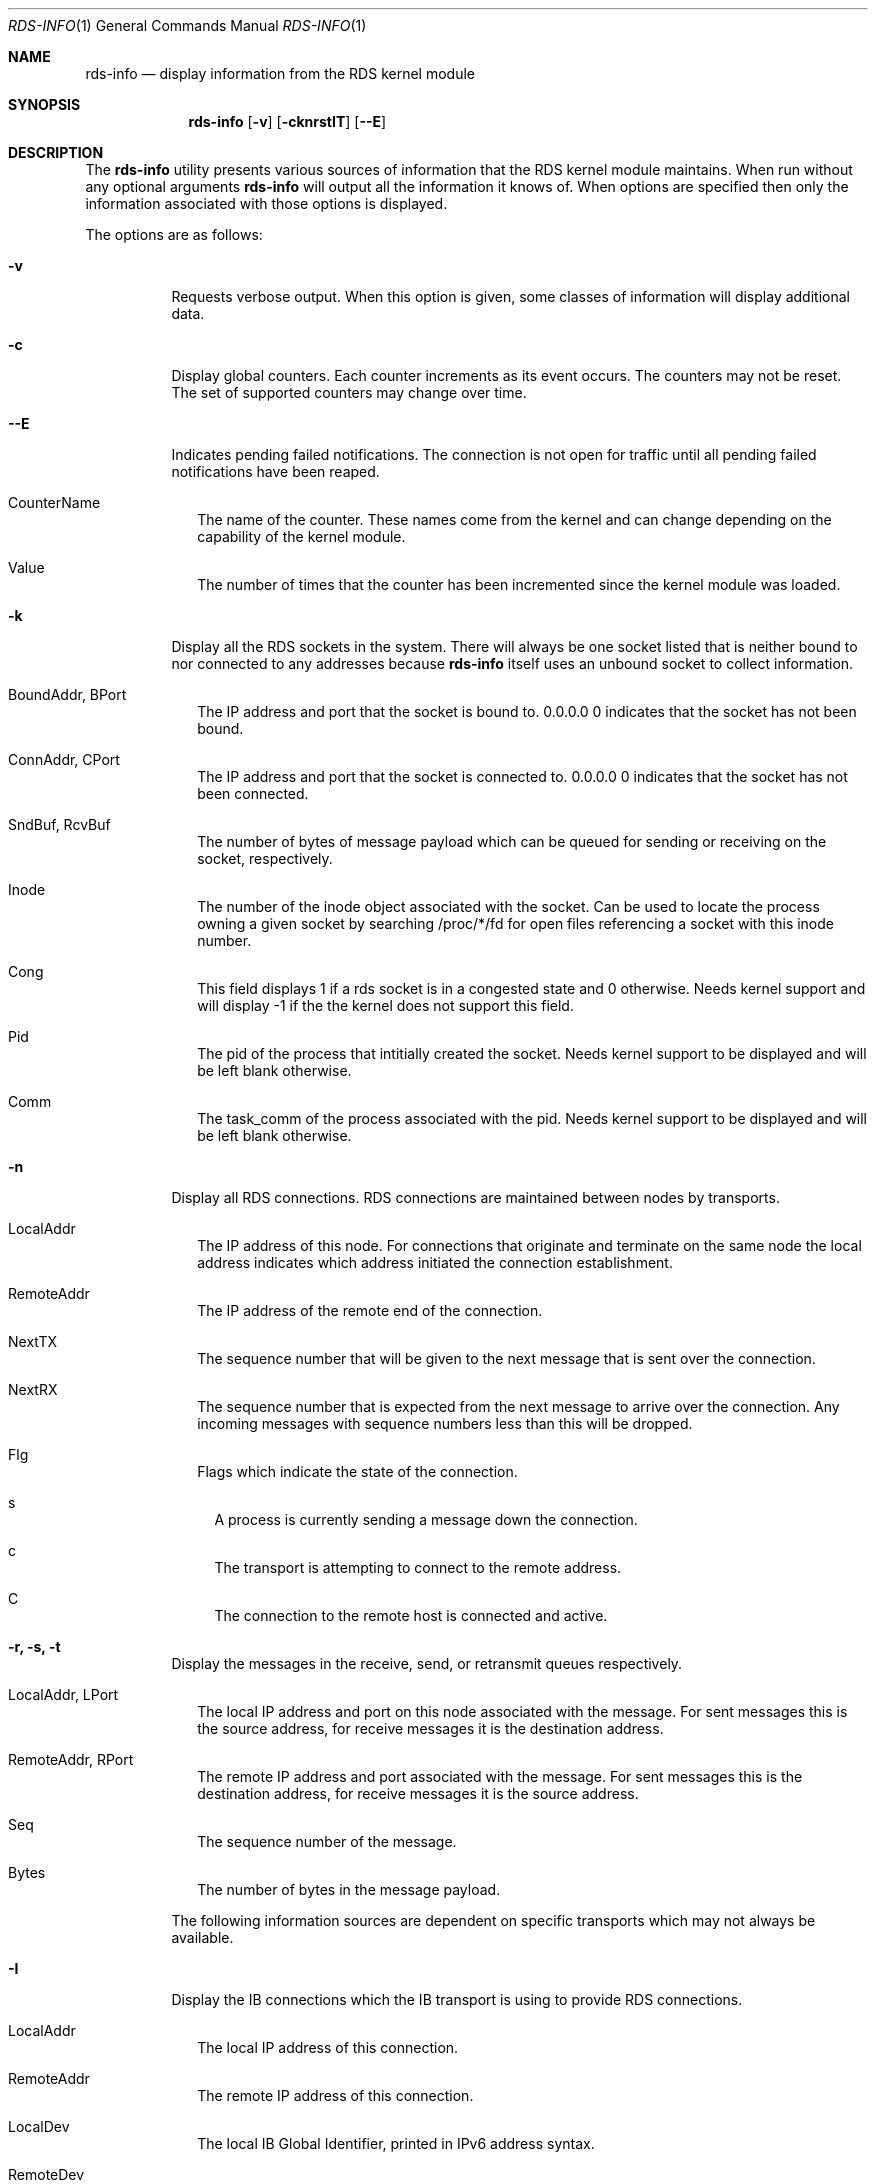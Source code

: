 .Dd October 30, 2006
.Dt RDS-INFO 1
.Os
.Sh NAME
.Nm rds-info
.Nd display information from the RDS kernel module
.Pp
.Sh SYNOPSIS
.Nm rds-info
.Op Fl v
.Bk -words
.Op Fl cknrstIT
.Op Fl Fl E

.Sh DESCRIPTION
The
.Nm
utility presents various sources of information that
the RDS kernel module maintains.  When run without any optional arguments
.Nm
will output all the information it knows of.  When options are specified then
only the information associated with those options is displayed.

The options are as follows:
.Bl -tag -width Ds
.It Fl v
Requests verbose output. When this option is given, some classes of information
will display additional data.

.It Fl c
Display global counters.  Each counter increments as its event
occurs.  The counters may not be reset.  The set of supported counters
may change over time.

.It Fl Fl E
Indicates pending failed notifications. The connection is not open for traffic until all pending failed notifications have been reaped.

.Bl -tag -width 4
.It CounterName
The name of the counter.  These names come from the kernel and can change
depending on the capability of the kernel module.
.It Value
The number of times that the counter has been incremented since the kernel
module was loaded.
.El

.It Fl k
Display all the RDS sockets in the system.  There will always be one socket
listed that is neither bound to nor connected to any addresses because
.Nm
itself uses an unbound socket to collect information.

.Bl -tag -width 4
.It BoundAddr, BPort
The IP address and port that the socket is bound to.  0.0.0.0 0 indicates that
the socket has not been bound.
.It ConnAddr, CPort
The IP address and port that the socket is connected to.  0.0.0.0 0 indicates
that the socket has not been connected.
.It SndBuf, RcvBuf
The number of bytes of message payload which can be queued for sending or
receiving on the socket, respectively.
.It Inode
The number of the inode object associated with the socket. Can be used to
locate the process owning a given socket by searching /proc/*/fd for
open files referencing a socket with this inode number.
.It Cong
This field displays 1 if a rds socket is in a congested state and 0 otherwise.
Needs kernel support and will display -1 if the the kernel does not support
this field.
.It Pid
The pid of the process that intitially created the socket. Needs kernel
support to be displayed and will be left blank otherwise.
.It Comm
The task_comm of the process associated with the pid. Needs kernel support to
be displayed and will be left blank otherwise.
.El

.It Fl n
Display all RDS connections.  RDS connections are maintained between
nodes by transports.  

.Bl -tag -width 4
.It LocalAddr
The IP address of this node.  For connections that originate and terminate on
the same node the local address indicates which address initiated the
connection establishment.
.It RemoteAddr
The IP address of the remote end of the connection.  
.It NextTX
The sequence number that will be given to the next message that is sent
over the connection.
.It NextRX
The sequence number that is expected from the next message to arrive over
the connection.  Any incoming messages with sequence numbers less than this
will be dropped.
.It Flg
Flags which indicate the state of the connection. 
.Bl -tag -width 4
.It s
A process is currently sending a message down the connection.
.It c
The transport is attempting to connect to the remote address.
.It C
The connection to the remote host is connected and active.
.El
.El

.It Fl r, Fl s, Fl t
Display the messages in the receive, send, or retransmit queues respectively.
.Bl -tag -width 4
.It LocalAddr, LPort
The local IP address and port on this node associated with the message. For
sent messages this is the source address, for receive messages it is the
destination address.
.It RemoteAddr, RPort
The remote IP address and port associated with the message. For sent messages
this is the destination address, for receive messages it is the source address.
.It Seq
The sequence number of the message.
.It Bytes
The number of bytes in the message payload.
.El

The following information sources are dependent on specific transports which
may not always be available. 

.It Fl I
Display the IB connections which the IB transport is using to provide
RDS connections.

.Bl -tag -width 4
.It LocalAddr
The local IP address of this connection.
.It RemoteAddr
The remote IP address of this connection.
.It LocalDev
The local IB Global Identifier, printed in IPv6 address syntax.
.It RemoteDev
The remote IB Global Identifier, printed in IPv6 address syntax.
.It SrcQPNo
The source QP number for this connection.
.It DstQPNo
The destination QP number for this connection.
.El

If verbose output is requested, additional per-connection information
will be displayed. These additional fields are documented below.

.Bl -tag -width 4
.It CacheAllocs
The total number of cache allocs used by this connection.
.It RecvAllocCtr
The RDS IB connection recv ring alloc counter.
.It RecvFreeCtr
The RDS IB connection recv ring free counter.
.It SendAllocCtr
The RDS IB connection send ring alloc counter.
.It SendFreeCtr
The RDS IB connection send ring free counter.
.It SendBytes
The total number of bytes sent by this connection.
.It RecvBytes
The total number of bytes received by this connection.
.It RReadBytes
The total number of RDMA bytes read by this connection.
.It RWriteBytes
The total number of RDMA bytes written by this connection.
.It TxPollTs
The time in msec from last scq[send completion queue] poll.
.It RxPollTs
The time in msec from last rcq[recv completion queue] poll.
.It TxPollCnt
The number of scq polls so far, by RDS on this connection.
.It RxPollCnt
The number of rcq polls so far, by RDS on this connection.
.El

The "-I" option also supports the use of the "-o" flag in addition to it
to allow the user to selectively display the additional fields documented
above.

Example:	rds-info -I -o "rx_poll_cnt, r_read_bytes, recv_alloc_ctr"
		rds-info -I -o "cache_allocs, send_bytes, tx_poll_ts"

.It Fl T
Display the TCP sockets which the TCP transport is using to provide
RDS connections.

.Bl -tag -width 4
.It LocalAddr, LPort
The local IP address and port of this socket.
.It RemoteAddr, RPort
The remote IP address and port that this socket is connected to.
.It HdrRemain
The number of bytes that must be read off the socket to complete the next
full RDS header.
.It DataRemain
The number of bytes that must be read off the socket to complete the data
payload of the message which is being received.
.It SentNxt
The TCP sequence number of the first byte of the last message that we sent
down the connection.
.It ExpectedUna
The TCP sequence number of the byte past the last byte of the last message
that we sent down the connection.  When we see that the remote side has
acked up to this byte then we know that the remote side has received all
our RDS messages.
.It SeenUna
The TCP sequence number of the byte past the last byte which has been
acked by the remote host.
.El

.El
.Pp
